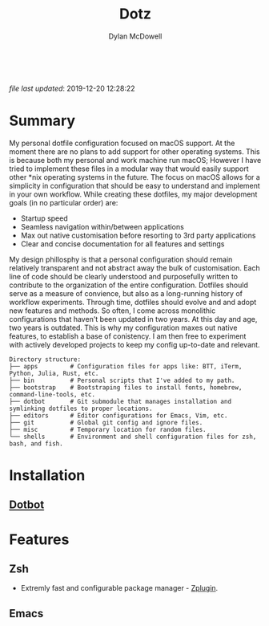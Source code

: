 #+title: Dotz
#+author: Dylan McDowell

#+BEGIN_EXPORT html
<style>
  .inline-block {
   display: inline-block;
}
</style>

<div id="banner">
    <div class="inline-block">
      <img alt="macOS Support" src="https://img.shields.io/badge/platform-macOS-blue">
    </div>

    <div class="inline-block">
      <img alt="Main Editor: Emacs" src="https://img.shields.io/badge/editor-Emacs27%2B-blueviolet">
    </div>

    <div class="inline-block">
      <img alt="Main Shell: ZSH" src="https://img.shields.io/badge/shell-ZSH-orange">
    </div>

    <div class="inline-block">
      <img alt="GitHub last commit" src="https://img.shields.io/github/last-commit/dylanjm/dotz">
    </div>
</div>
#+END_EXPORT

/file last updated/: 2019-12-20 12:28:22

* Summary
My personal dotfile configuration focused on macOS support. At the moment there are no plans to add support for other operating systems. This is because both my personal and work machine run macOS; However I have tried to implement these files in a modular way that would easily support other *nix operating systems in the future. The focus on macOS allows for a simplicity in configuration that should be easy to understand and implement in your own workflow. While creating these dotfiles, my major development goals (in no particular order)  are:

- Startup speed
- Seamless navigation within/between applications
- Max out native customisation before resorting to 3rd party applications
- Clear and concise documentation for all features and settings

My design phillosphy is that a personal  configuration should remain relatively transparent and not abstract away the bulk of  customisation. Each line of code should be clearly understood and purposefully written to contribute to the organization of the entire configuration. Dotfiles should serve as a measure of convience, but also as a long-running history of workflow experiments. Through time, dotfiles should evolve and and adopt new features and methods. So often, I come across monolithic  configurations that haven't been updated in two years. At this day and age, two years is outdated. This is why  my configuration  maxes out native features, to establish a base of conistency. I am then free to experiment with actively developed projects to keep my config up-to-date and relevant.

#+begin_src sh :results output :exports results
  echo "Directory structure:"
  tree -d -L 1 ~/dotz
#+end_src

#+RESULTS:
#+begin_example
Directory structure:
├── apps         # Configuration files for apps like: BTT, iTerm, Python, Julia, Rust, etc.
├── bin          # Personal scripts that I've added to my path.
├── bootstrap    # Bootstraping files to install fonts, homebrew, command-line-tools, etc.
├── dotbot       # Git submodule that manages installation and symlinking dotfiles to proper locations.
├── editors      # Editor configurations for Emacs, Vim, etc.
├── git          # Global git config and ignore files.
├── misc         # Temporary location for random files.
└── shells       # Environment and shell configuration files for zsh, bash, and fish.
#+end_example

* Installation
** [[https://github.com/anishathalye/dotbot][Dotbot]]

* Features
** Zsh
- Extremly fast and configurable package manager - [[https://github.com/zdharma/zplugin][Zplugin]].
** Emacs

* COMMENT Local Variables
# Local Variables:
# time-stamp-line-limit: 2000
# time-stamp-format: "%Y-%m-%d %H:%M:%S"
# time-stamp-active: t
# time-stamp-start: "\/file last updated\/:[ ]*"
# time-stamp-end: "$"
# End:
